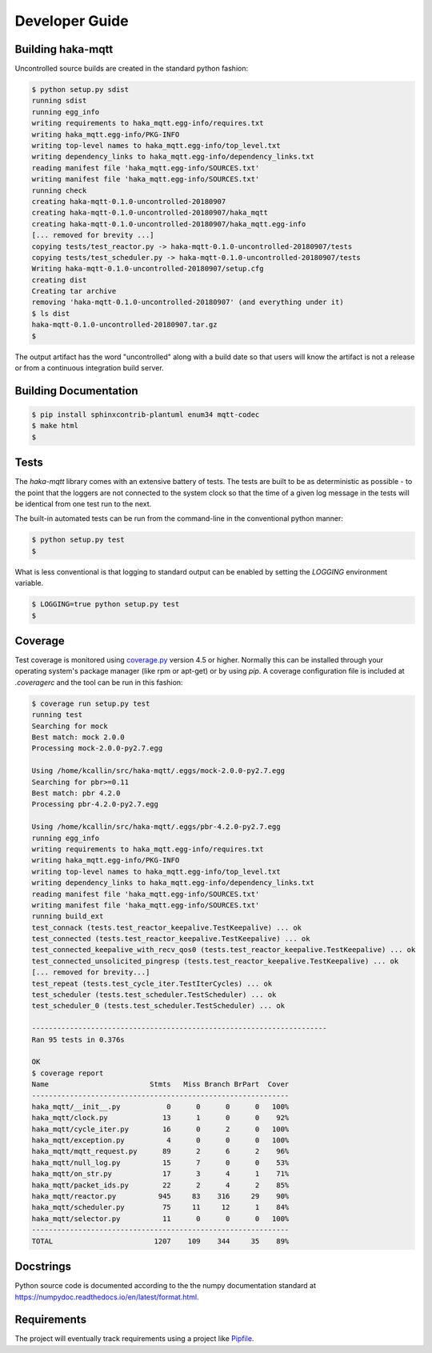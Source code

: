 ================
Developer Guide
================

Building haka-mqtt
===================

Uncontrolled source builds are created in the standard python fashion:

.. code-block:: none

    $ python setup.py sdist
    running sdist
    running egg_info
    writing requirements to haka_mqtt.egg-info/requires.txt
    writing haka_mqtt.egg-info/PKG-INFO
    writing top-level names to haka_mqtt.egg-info/top_level.txt
    writing dependency_links to haka_mqtt.egg-info/dependency_links.txt
    reading manifest file 'haka_mqtt.egg-info/SOURCES.txt'
    writing manifest file 'haka_mqtt.egg-info/SOURCES.txt'
    running check
    creating haka-mqtt-0.1.0-uncontrolled-20180907
    creating haka-mqtt-0.1.0-uncontrolled-20180907/haka_mqtt
    creating haka-mqtt-0.1.0-uncontrolled-20180907/haka_mqtt.egg-info
    [... removed for brevity ...]
    copying tests/test_reactor.py -> haka-mqtt-0.1.0-uncontrolled-20180907/tests
    copying tests/test_scheduler.py -> haka-mqtt-0.1.0-uncontrolled-20180907/tests
    Writing haka-mqtt-0.1.0-uncontrolled-20180907/setup.cfg
    creating dist
    Creating tar archive
    removing 'haka-mqtt-0.1.0-uncontrolled-20180907' (and everything under it)
    $ ls dist
    haka-mqtt-0.1.0-uncontrolled-20180907.tar.gz
    $

The output artifact has the word "uncontrolled" along with a build date
so that users will know the artifact is not a release or from a
continuous integration build server.


Building Documentation
=======================

.. code-block:: none

    $ pip install sphinxcontrib-plantuml enum34 mqtt-codec
    $ make html
    $


Tests
======

The `haka-mqtt` library comes with an extensive battery of tests.  The
tests are built to be as deterministic as possible - to the point that
the loggers are not connected to the system clock so that the time of a
given log message in the tests will be identical from one test run to
the next.

The built-in automated tests can be run from the command-line in the
conventional python manner:

.. code-block:: none

    $ python setup.py test
    $

What is less conventional is that logging to standard output can be
enabled by setting the `LOGGING` environment variable.

.. code-block:: none

    $ LOGGING=true python setup.py test
    $


Coverage
=========

Test coverage is monitored using
`coverage.py <https://coverage.readthedocs.io>`_ version 4.5 or higher.
Normally this can be installed through your operating system's package
manager (like rpm or apt-get) or by using `pip`.  A coverage
configuration file is included at `.coveragerc` and the tool can be run
in this fashion:

.. code-block:: none

    $ coverage run setup.py test
    running test
    Searching for mock
    Best match: mock 2.0.0
    Processing mock-2.0.0-py2.7.egg

    Using /home/kcallin/src/haka-mqtt/.eggs/mock-2.0.0-py2.7.egg
    Searching for pbr>=0.11
    Best match: pbr 4.2.0
    Processing pbr-4.2.0-py2.7.egg

    Using /home/kcallin/src/haka-mqtt/.eggs/pbr-4.2.0-py2.7.egg
    running egg_info
    writing requirements to haka_mqtt.egg-info/requires.txt
    writing haka_mqtt.egg-info/PKG-INFO
    writing top-level names to haka_mqtt.egg-info/top_level.txt
    writing dependency_links to haka_mqtt.egg-info/dependency_links.txt
    reading manifest file 'haka_mqtt.egg-info/SOURCES.txt'
    writing manifest file 'haka_mqtt.egg-info/SOURCES.txt'
    running build_ext
    test_connack (tests.test_reactor_keepalive.TestKeepalive) ... ok
    test_connected (tests.test_reactor_keepalive.TestKeepalive) ... ok
    test_connected_keepalive_with_recv_qos0 (tests.test_reactor_keepalive.TestKeepalive) ... ok
    test_connected_unsolicited_pingresp (tests.test_reactor_keepalive.TestKeepalive) ... ok
    [... removed for brevity...]
    test_repeat (tests.test_cycle_iter.TestIterCycles) ... ok
    test_scheduler (tests.test_scheduler.TestScheduler) ... ok
    test_scheduler_0 (tests.test_scheduler.TestScheduler) ... ok

    ----------------------------------------------------------------------
    Ran 95 tests in 0.376s

    OK
    $ coverage report
    Name                        Stmts   Miss Branch BrPart  Cover
    -------------------------------------------------------------
    haka_mqtt/__init__.py           0      0      0      0   100%
    haka_mqtt/clock.py             13      1      0      0    92%
    haka_mqtt/cycle_iter.py        16      0      2      0   100%
    haka_mqtt/exception.py          4      0      0      0   100%
    haka_mqtt/mqtt_request.py      89      2      6      2    96%
    haka_mqtt/null_log.py          15      7      0      0    53%
    haka_mqtt/on_str.py            17      3      4      1    71%
    haka_mqtt/packet_ids.py        22      2      4      2    85%
    haka_mqtt/reactor.py          945     83    316     29    90%
    haka_mqtt/scheduler.py         75     11     12      1    84%
    haka_mqtt/selector.py          11      0      0      0   100%
    -------------------------------------------------------------
    TOTAL                        1207    109    344     35    89%


Docstrings
===========

Python source code is documented according to the the numpy
documentation standard at
https://numpydoc.readthedocs.io/en/latest/format.html.


Requirements
=============

The project will eventually track requirements using a project like
`Pipfile <https://github.com/pypa/pipfile>`_.



